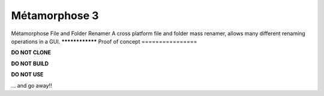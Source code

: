 **************
Métamorphose 3
**************
Métamorphose File and Folder Renamer
A cross platform file and folder mass renamer,
allows many different renaming operations in a GUI.
****************
Proof of concept
================

**DO NOT CLONE**

**DO NOT BUILD**

**DO NOT USE**

... and go away!!